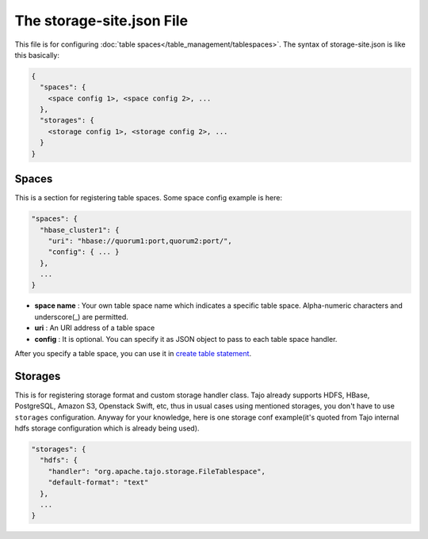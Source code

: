 **************************
The storage-site.json File
**************************

This file is for configuring :doc:`table spaces</table_management/tablespaces>`.
The syntax of storage-site.json is like this basically:

.. code:: json

  {
    "spaces": {
      <space config 1>, <space config 2>, ...
    },
    "storages": {
      <storage config 1>, <storage config 2>, ...
    }
  }

------
Spaces
------

This is a section for registering table spaces. Some space config example is here:

.. code:: json

  "spaces": {
    "hbase_cluster1": {
      "uri": "hbase://quorum1:port,quorum2:port/",
      "config": { ... }
    },
    ...
  }

* **space name** : Your own table space name which indicates a specific table space. Alpha-numeric characters and underscore(_) are permitted.
* **uri** : An URI address of a table space
* **config** : It is optional. You can specify it as JSON object to pass to each table space handler.

After you specify a table space, you can use it in `create table statement <../sql_language/ddl.html#create-table>`_.

--------
Storages
--------

This is for registering storage format and custom storage handler class.
Tajo already supports HDFS, HBase, PostgreSQL, Amazon S3, Openstack Swift, etc, thus in usual cases using mentioned storages, you don't have to use ``storages`` configuration.
Anyway for your knowledge, here is one storage conf example(it's quoted from Tajo internal hdfs storage configuration which is already being used).

.. code:: json

  "storages": {
    "hdfs": {
      "handler": "org.apache.tajo.storage.FileTablespace",
      "default-format": "text"
    },
    ...
  }
